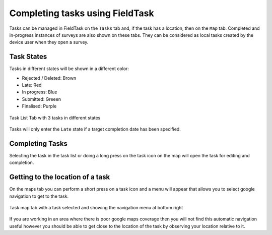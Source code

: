 .. _tasks-fieldtask:

Completing tasks using FieldTask
================================

Tasks can be managed in FieldTask on the ``Tasks`` tab and, if the task has a location, then on the ``Map`` tab.  Completed and in-progress instances
of surveys are also shown on these tabs.  They can be considered as local tasks created by the device user when they open a survey.

Task States
-----------

Tasks in different states will be shown in a different color:

*  Rejected / Deleted:  Brown
*  Late:  Red
*  In progress: Blue
*  Submitted: Greeen
*  Finalised: Purple

.. figure::  _images/tasks-ft1.jpg
   :align: center
   :width: 300px
   :alt: The task list screen with 3 tasks; completed in purple, submitted in green and in-progress in blue.

   Task List Tab with 3 tasks in different states

Tasks will only enter the ``Late`` state if a target completion date has been specified.

Completing Tasks
----------------

Selecting the task in the task list or doing a long press on the task icon on the map will open the task for editing and completion.

Getting to the location of a task
---------------------------------

On the maps tab you can perform a short press on a task icon and a menu will appear that allows you to select google navigation to get to the task.

.. figure::  _images/tasks-ft2.jpg
   :align: center
   :width: 300px
   :alt: The map screen with a task selected showing the name of the task, target completion date, and a menu for getting a route to that task.

   Task map tab with a task selected and showing the navigation menu at bottom right

If you are working in an area where there is poor google maps coverage then you will not find this automatic navigation useful however you should be
able to get close to the location of the task by observing your location relative to it.

